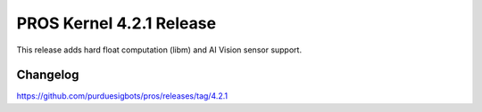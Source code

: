 =========================
PROS Kernel 4.2.1 Release
=========================

.. post:: 17 May, 2025
   :tags: blog, kernel-release

This release adds hard float computation (libm) and AI Vision sensor support.

Changelog
---------

https://github.com/purduesigbots/pros/releases/tag/4.2.1

